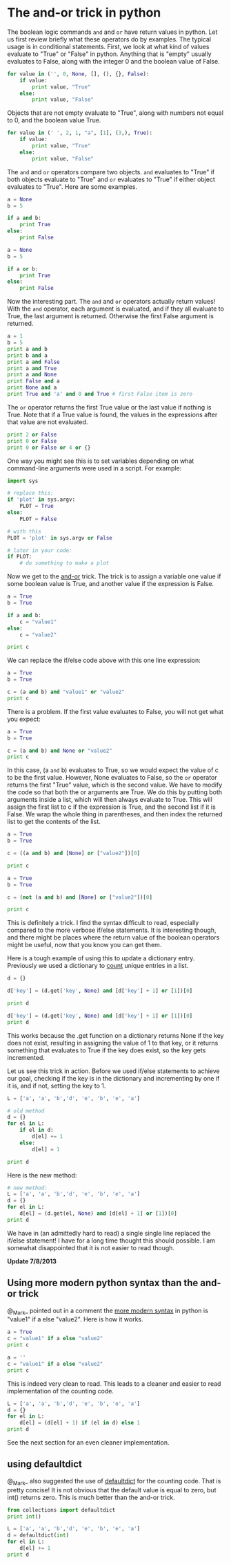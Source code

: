 * The and-or trick in python
  :PROPERTIES:
  :categories: logic, programming
  :date:     2013/07/07 08:38:39
  :updated:  2013/07/08 09:03:40
  :END:

The boolean logic commands =and= and =or= have return values in python. Let us first review briefly what these operators do by examples. The typical usage is in conditional statements. First, we look at what kind of values evaluate to "True" or "False" in python. Anything that is "empty" usually evaluates to False, along with the integer 0 and the boolean value of False.

#+BEGIN_SRC python
for value in ('', 0, None, [], (), {}, False):
    if value:
        print value, "True"
    else:
        print value, "False"
#+END_SRC

#+RESULTS:
:  False
: 0 False
: None False
: [] False
: () False
: {} False
: False False

Objects that are not empty evaluate to "True", along with numbers not equal to 0, and the boolean value True.

#+BEGIN_SRC python
for value in (' ', 2, 1, "a", [1], (3,), True):
    if value:
        print value, "True"
    else:
        print value, "False"
#+END_SRC

#+RESULTS:
:   True
: 2 True
: 1 True
: a True
: [1] True
: (3,) True
: True True

The =and= and =or= operators compare two objects. =and= evaluates to "True" if both objects evaluate to "True" and =or= evaluates to "True" if either object evaluates to "True". Here are some examples.

#+BEGIN_SRC python
a = None
b = 5

if a and b:
    print True
else:
    print False
#+END_SRC

#+RESULTS:
: False

#+BEGIN_SRC python
a = None
b = 5

if a or b:
    print True
else:
    print False
#+END_SRC

#+RESULTS:
: True

Now the interesting part. The =and= and =or= operators actually return values! With the =and= operator, each argument is evaluated, and if they all evaluate to True, the last argument is returned. Otherwise the first False argument is returned.

#+BEGIN_SRC python
a = 1
b = 5
print a and b
print b and a
print a and False
print a and True
print a and None
print False and a
print None and a
print True and 'a' and 0 and True # first False item is zero
#+END_SRC

#+RESULTS:
: 5
: 1
: False
: True
: None
: False
: None
: 0

The =or= operator returns the first True value or the last value if nothing is True. Note that if a True value is found, the values in the expressions after that value are not evaluated.

#+BEGIN_SRC python
print 2 or False
print 0 or False
print 0 or False or 4 or {}
#+END_SRC

#+RESULTS:
: 2
: False
: 4

One way you might see this is to set variables depending on what command-line arguments were used in a script. For example:

#+BEGIN_SRC python
import sys

# replace this:
if 'plot' in sys.argv:
    PLOT = True
else:
    PLOT = False

# with this
PLOT = 'plot' in sys.argv or False

# later in your code:
if PLOT: 
    # do something to make a plot
#+END_SRC

Now we get to the [[http://www.diveintopython.net/power_of_introspection/and_or.html][and-or]] trick. The trick is to assign a variable one value if some boolean value is True, and another value if the expression is False. 

#+BEGIN_SRC python
a = True
b = True

if a and b:
    c = "value1"
else: 
    c = "value2"

print c
#+END_SRC

#+RESULTS:
: value1

We can replace the if/else code above with this one line expression:
#+BEGIN_SRC python
a = True
b = True

c = (a and b) and "value1" or "value2"
print c
#+END_SRC

#+RESULTS:
: value1

There is a problem. If the first value evaluates to False, you will not get what you expect:

#+BEGIN_SRC python
a = True
b = True

c = (a and b) and None or "value2"
print c
#+END_SRC

#+RESULTS:
: value2

In this case, (a =and= b) evaluates to True, so we would expect the value of c to be the first value. However, None evaluates to False, so the =or= operator returns the first "True" value, which is the second value. We have to modify the code so that both the or arguments are True. We do this by putting both arguments inside a list, which will then always evaluate to True. This will assign the first list to c if the expression is True, and the second list if it is False. We wrap the whole thing in parentheses, and then index the returned list to get the contents of the list.

#+BEGIN_SRC python
a = True
b = True

c = ((a and b) and [None] or ["value2"])[0]

print c
#+END_SRC

#+RESULTS:
: None

#+BEGIN_SRC python
a = True
b = True

c = (not (a and b) and [None] or ["value2"])[0]

print c
#+END_SRC

#+RESULTS:
: value2

This is definitely a trick. I find the syntax difficult to read, especially compared to the more verbose if/else statements. It is interesting though, and there might be places where the return value of the boolean operators might be useful, now that you know you can get them.

Here is a tough example of using this to update a dictionary entry. Previously we used a dictionary to [[http://jkitchin.github.io/blog/2013/05/29/Getting-a-dictionary-of-counts/][count]] unique entries in a list. 
#+BEGIN_SRC python
d = {}

d['key'] = (d.get('key', None) and [d['key'] + 1] or [1])[0]

print d

d['key'] = (d.get('key', None) and [d['key'] + 1] or [1])[0]
print d

#+END_SRC

#+RESULTS:
: {'key': 1}
: {'key': 2}

This works because the .get function on a dictionary returns None if the key does not exist, resulting in assigning the value of 1 to that key, or it returns something that evaluates to True if the key does exist, so the key gets incremented. 

Let us see this trick in action. Before we used if/else statements to achieve our goal, checking if the key is in the dictionary and incrementing by one if it is, and if not, setting the key to 1.

#+BEGIN_SRC python
L = ['a', 'a', 'b','d', 'e', 'b', 'e', 'a']

# old method
d = {}
for el in L:
    if el in d:
        d[el] += 1
    else:
        d[el] = 1

print d
#+END_SRC

#+RESULTS:
: {'a': 3, 'b': 2, 'e': 2, 'd': 1}

Here is the new method:
#+BEGIN_SRC python
# new method:
L = ['a', 'a', 'b','d', 'e', 'b', 'e', 'a']
d = {}
for el in L:
    d[el] = (d.get(el, None) and [d[el] + 1] or [1])[0]
print d
#+END_SRC

#+RESULTS:
: {'a': 3, 'b': 2, 'e': 2, 'd': 1}

We have in (an admittedly hard to read) a single single line replaced the if/else statement! I have for a long time thought this should possible. I am somewhat disappointed that it is not easier to read though.


*Update 7/8/2013*
** Using more modern python syntax than the and-or trick
@_Mark_ pointed out in a comment the [[http://docs.python.org/2/reference/expressions.html#conditional-expressions][more modern syntax]] in python is "value1" if a else "value2". Here is how it works.

#+BEGIN_SRC python
a = True
c = "value1" if a else "value2"
print c
#+END_SRC

#+RESULTS:
: value1

#+BEGIN_SRC python
a = ''
c = "value1" if a else "value2"
print c
#+END_SRC

#+RESULTS:
: value2

This is indeed very clean to read. This leads to a cleaner and easier to read implementation of the counting code.

#+BEGIN_SRC python
L = ['a', 'a', 'b','d', 'e', 'b', 'e', 'a']
d = {}
for el in L:
    d[el] = (d[el] + 1) if (el in d) else 1
print d
#+END_SRC

#+RESULTS:
: {'a': 3, 'b': 2, 'e': 2, 'd': 1}

See the next section for an even cleaner implementation.

** using defaultdict

@_Mark_ also suggested the use of [[http://docs.python.org/2/library/collections.html#collections.defaultdict][defaultdict]] for the counting code. That is pretty concise! It is not obvious that the default value is equal to zero, but int() returns zero. This is much better than the and-or trick.

#+BEGIN_SRC python
from collections import defaultdict
print int()

L = ['a', 'a', 'b','d', 'e', 'b', 'e', 'a']
d = defaultdict(int)
for el in L:
    d[el] += 1
print d
#+END_SRC

#+RESULTS:
: 0
: defaultdict(<type 'int'>, {'a': 3, 'b': 2, 'e': 2, 'd': 1})

